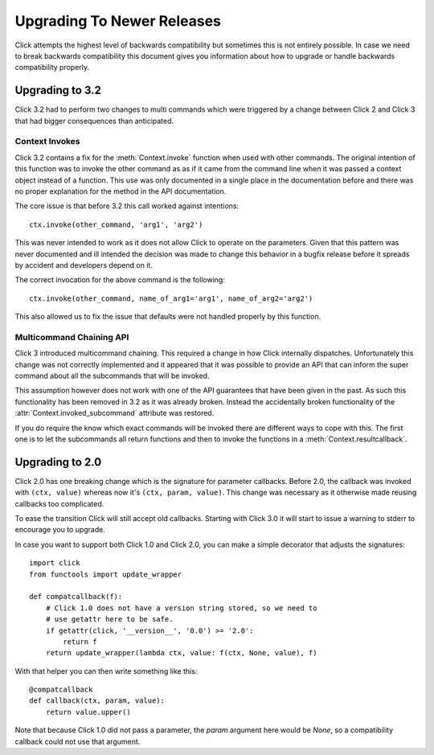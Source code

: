 Upgrading To Newer Releases
===========================

Click attempts the highest level of backwards compatibility but sometimes
this is not entirely possible.  In case we need to break backwards
compatibility this document gives you information about how to upgrade or
handle backwards compatibility properly.

.. _upgrade-to-3.2:

Upgrading to 3.2
----------------

Click 3.2 had to perform two changes to multi commands which were
triggered by a change between Click 2 and Click 3 that had bigger
consequences than anticipated.

Context Invokes
```````````````

Click 3.2 contains a fix for the :meth:`Context.invoke` function when used
with other commands.  The original intention of this function was to
invoke the other command as as if it came from the command line when it
was passed a context object instead of a function.  This use was only
documented in a single place in the documentation before and there was no
proper explanation for the method in the API documentation.

The core issue is that before 3.2 this call worked against intentions::

    ctx.invoke(other_command, 'arg1', 'arg2')

This was never intended to work as it does not allow Click to operate on
the parameters.  Given that this pattern was never documented and ill
intended the decision was made to change this behavior in a bugfix release
before it spreads by accident and developers depend on it.

The correct invocation for the above command is the following::

    ctx.invoke(other_command, name_of_arg1='arg1', name_of_arg2='arg2')

This also allowed us to fix the issue that defaults were not handled
properly by this function.

Multicommand Chaining API
`````````````````````````

Click 3 introduced multicommand chaining.  This required a change in how
Click internally dispatches.  Unfortunately this change was not correctly
implemented and it appeared that it was possible to provide an API that
can inform the super command about all the subcommands that will be
invoked.

This assumption however does not work with one of the API guarantees that
have been given in the past.  As such this functionality has been removed
in 3.2 as it was already broken.  Instead the accidentally broken
functionality of the :attr:`Context.invoked_subcommand` attribute was
restored.

If you do require the know which exact commands will be invoked there are
different ways to cope with this.  The first one is to let the subcommands
all return functions and then to invoke the functions in a
:meth:`Context.resultcallback`.


.. _upgrade-to-2.0:

Upgrading to 2.0
----------------

Click 2.0 has one breaking change which is the signature for parameter
callbacks.  Before 2.0, the callback was invoked with ``(ctx, value)``
whereas now it's ``(ctx, param, value)``.  This change was necessary as it
otherwise made reusing callbacks too complicated.

To ease the transition Click will still accept old callbacks.  Starting
with Click 3.0 it will start to issue a warning to stderr to encourage you
to upgrade.

In case you want to support both Click 1.0 and Click 2.0, you can make a
simple decorator that adjusts the signatures::

    import click
    from functools import update_wrapper

    def compatcallback(f):
        # Click 1.0 does not have a version string stored, so we need to
        # use getattr here to be safe.
        if getattr(click, '__version__', '0.0') >= '2.0':
            return f
        return update_wrapper(lambda ctx, value: f(ctx, None, value), f)

With that helper you can then write something like this::

    @compatcallback
    def callback(ctx, param, value):
        return value.upper()

Note that because Click 1.0 did not pass a parameter, the `param` argument
here would be `None`, so a compatibility callback could not use that
argument.
